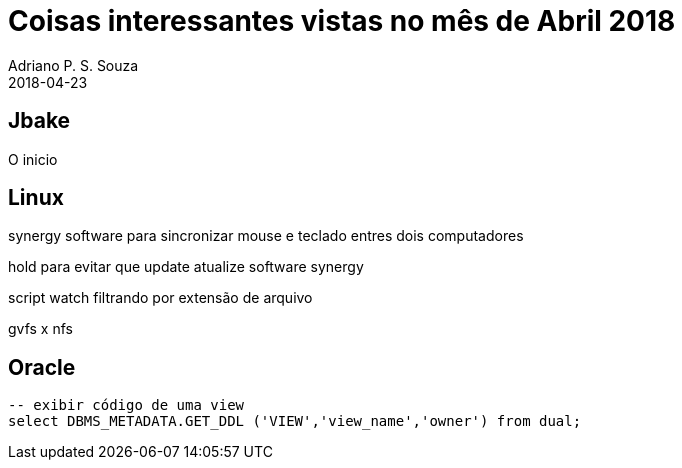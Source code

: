 = Coisas interessantes vistas no mês de Abril 2018
Adriano P. S. Souza
2018-04-23
:jbake-type: post
:jbake-status: published
:jbake-tags: blog, oracle, jbake, linux
:idprefix:

== Jbake

O inicio

== Linux

synergy software para sincronizar mouse e teclado entres dois computadores

hold para evitar que update atualize software synergy

script watch filtrando por extensão de arquivo

gvfs x nfs

== Oracle
```sql
-- exibir código de uma view
select DBMS_METADATA.GET_DDL ('VIEW','view_name','owner') from dual;
```
